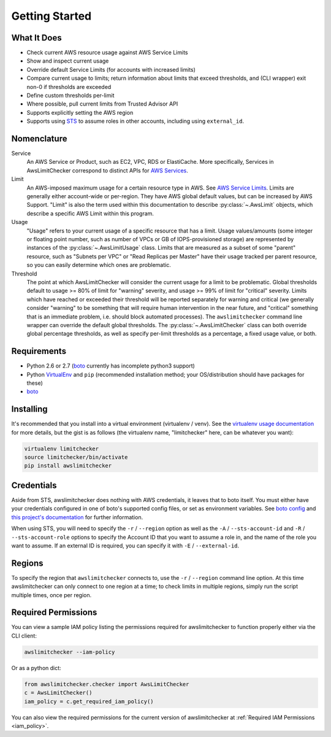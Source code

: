 .. _getting_started:

Getting Started
===============

.. _getting_started.features:

What It Does
------------

- Check current AWS resource usage against AWS Service Limits
- Show and inspect current usage
- Override default Service Limits (for accounts with increased limits)
- Compare current usage to limits; return information about limits that
  exceed thresholds, and (CLI wrapper) exit non-0 if thresholds are exceeded
- Define custom thresholds per-limit
- Where possible, pull current limits from Trusted Advisor API
- Supports explicitly setting the AWS region
- Supports using `STS <http://docs.aws.amazon.com/STS/latest/APIReference/Welcome.html>`_ to assume roles in other accounts, including using ``external_id``.

.. _getting_started.nomenclature:

Nomenclature
------------

Service
   An AWS Service or Product, such as EC2, VPC, RDS or ElastiCache. More specifically, Services in AwsLimitChecker correspond to
   distinct APIs for `AWS Services <http://aws.amazon.com/documentation/>`_.

Limit
   An AWS-imposed maximum usage for a certain resource type in AWS. See `AWS Service Limits <http://docs.aws.amazon.com/general/latest/gr/aws_service_limits.html>`_.
   Limits are generally either account-wide or per-region. They have AWS global default values, but can be increased by AWS Support. "Limit" is also the term used
   within this documentation to describe :py:class:`~.AwsLimit` objects, which describe a specific AWS Limit within this program.

Usage
   "Usage" refers to your current usage of a specific resource that has a limit. Usage values/amounts (some integer or floating point number, such as number of VPCs
   or GB of IOPS-provisioned storage) are represented by instances of the :py:class:`~.AwsLimitUsage` class. Limits that are measured as a subset of some "parent"
   resource, such as "Subnets per VPC" or "Read Replicas per Master" have their usage tracked per parent resource, so you can easily determine which ones are problematic.

Threshold
   The point at which AwsLimitChecker will consider the current usage for a limit to be problematic. Global thresholds default to usage >= 80% of limit for "warning" severity,
   and usage >= 99% of limit for "critical" severity. Limits which have reached or exceeded their threshold will be reported separately for warning and critical (we generally
   consider "warning" to be something that will require human intervention in the near future, and "critical" something that is an immediate problem, i.e. should block
   automated processes). The ``awslimitchecker`` command line wrapper can override the default global thresholds. The :py:class:`~.AwsLimitChecker` class can both override
   global percentage thresholds, as well as specify per-limit thresholds as a percentage, a fixed usage value, or both.

.. _getting_started.requirements:

Requirements
------------

* Python 2.6 or 2.7 (`boto <http://docs.pythonboto.org/en/latest/>`_ currently has incomplete python3 support)
* Python `VirtualEnv <http://www.virtualenv.org/>`_ and ``pip`` (recommended installation method; your OS/distribution should have packages for these)
* `boto <http://docs.pythonboto.org/en/latest/>`_


.. _getting_started.installing:

Installing
----------

It's recommended that you install into a virtual environment (virtualenv /
venv). See the `virtualenv usage documentation <http://www.virtualenv.org/en/latest/>`_
for more details, but the gist is as follows (the virtualenv name, "limitchecker" here,
can be whatever you want):

.. code-block:: bash

    virtualenv limitchecker
    source limitchecker/bin/activate
    pip install awslimitchecker

.. _getting_started.credentials:

Credentials
-----------

Aside from STS, awslimitchecker does nothing with AWS credentials, it leaves that to boto itself.
You must either have your credentials configured in one of boto's supported config
files, or set as environment variables. See
`boto config <http://docs.pythonboto.org/en/latest/boto_config_tut.html>`_
and
`this project's documentation <http://awslimitchecker.readthedocs.org/en/latest/getting_started.html#credentials>`_
for further information.

When using STS, you will need to specify the ``-r`` / ``--region`` option as well as the ``-A`` / ``--sts-account-id``
and ``-R`` / ``--sts-account-role`` options to specify the Account ID that you want to assume a role in, and the
name of the role you want to assume. If an external ID is required, you can specify it with ``-E`` / ``--external-id``.

.. _getting_started.regions:

Regions
-------

To specify the region that ``awslimitchecker`` connects to, use the ``-r`` / ``--region``
command line option. At this time awslimitchecker can only connect to one region at a time;
to check limits in multiple regions, simply run the script multiple times, once per region.

.. _getting_started.permissions:

Required Permissions
--------------------

You can view a sample IAM policy listing the permissions required for awslimitchecker to function properly
either via the CLI client:

.. code-block:: bash

    awslimitchecker --iam-policy

Or as a python dict:

.. code-block:: python

    from awslimitchecker.checker import AwsLimitChecker
    c = AwsLimitChecker()
    iam_policy = c.get_required_iam_policy()

You can also view the required permissions for the current version of awslimitchecker at :ref:`Required IAM Permissions <iam_policy>`.
